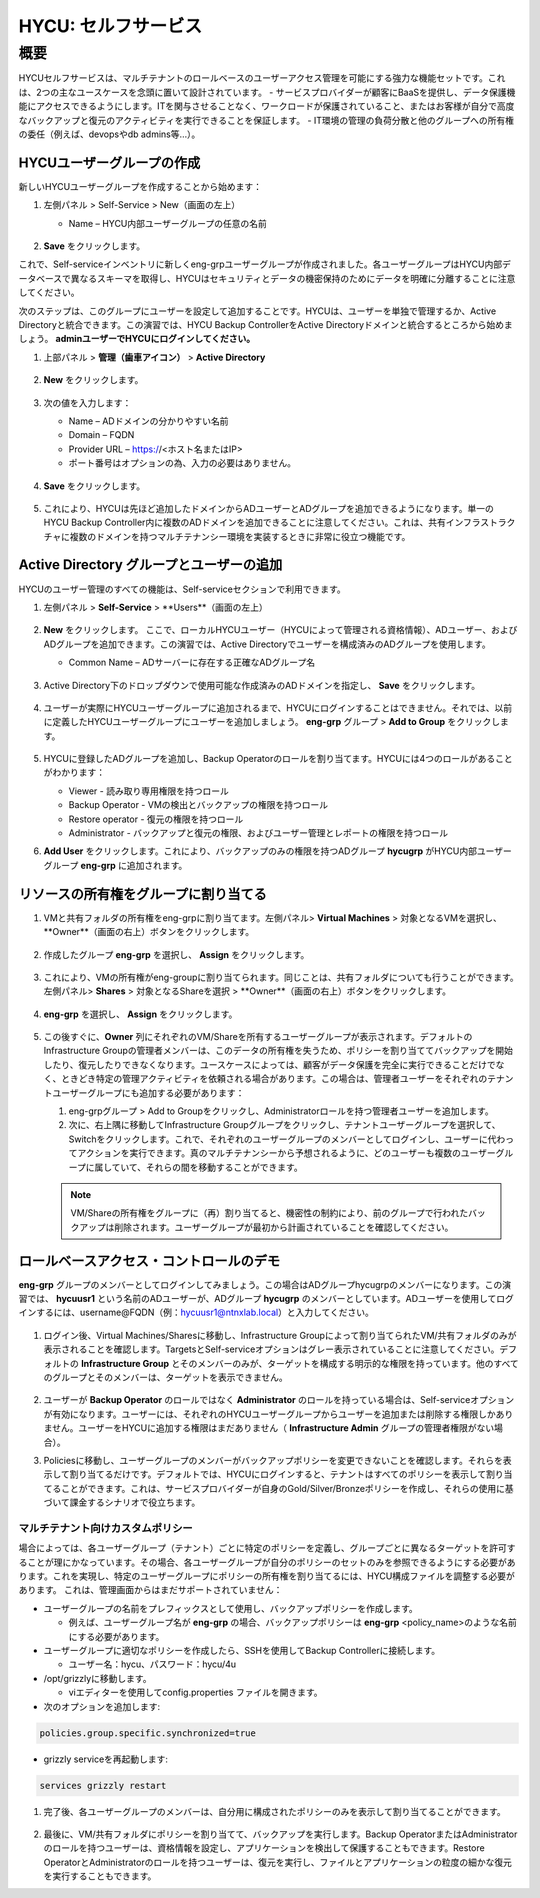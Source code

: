 .. _selfservice:

------------------
HYCU: セルフサービス
------------------

概要
++++++++
HYCUセルフサービスは、マルチテナントのロールベースのユーザーアクセス管理を可能にする強力な機能セットです。これは、2つの主なユースケースを念頭に置いて設計されています。
- サービスプロバイダーが顧客にBaaSを提供し、データ保護機能にアクセスできるようにします。ITを関与させることなく、ワークロードが保護されていること、またはお客様が自分で高度なバックアップと復元のアクティビティを実行できることを保証します。
- IT環境の管理の負荷分散と他のグループへの所有権の委任（例えば、devopsやdb admins等…）。

HYCUユーザーグループの作成
========================

新しいHYCUユーザーグループを作成することから始めます：

#. 左側パネル > Self-Service > New（画面の左上）

   - Name – HYCU内部ユーザーグループの任意の名前

   .. figure:: images/1.png

#. **Save** をクリックします。

これで、Self-serviceインベントリに新しくeng-grpユーザーグループが作成されました。各ユーザーグループはHYCU内部データベースで異なるスキーマを取得し、HYCUはセキュリティとデータの機密保持のためにデータを明確に分離することに注意してください。

次のステップは、このグループにユーザーを設定して追加することです。HYCUは、ユーザーを単独で管理するか、Active Directoryと統合できます。この演習では、HYCU Backup ControllerをActive Directoryドメインと統合するところから始めましょう。 **adminユーザーでHYCUにログインしてください。**

#. 上部パネル > **管理（歯車アイコン）** > **Active Directory**

   .. figure:: images/2.png

#. **New** をクリックします。

   .. figure:: images/3.png

#. 次の値を入力します：

   - Name – ADドメインの分かりやすい名前
   - Domain – FQDN
   - Provider URL – https://<ホスト名またはIP>
   - ポート番号はオプションの為、入力の必要はありません。

   .. figure:: images/4.png

#. **Save** をクリックします。

   .. figure:: images/5.png

#.  これにより、HYCUは先ほど追加したドメインからADユーザーとADグループを追加できるようになります。単一のHYCU Backup Controller内に複数のADドメインを追加できることに注意してください。これは、共有インフラストラクチャに複数のドメインを持つマルチテナンシー環境を実装するときに非常に役立つ機能です。


Active Directory グループとユーザーの追加
=====================================

HYCUのユーザー管理のすべての機能は、Self-serviceセクションで利用できます。

#. 左側パネル > **Self-Service** > **Users**（画面の左上）

   .. figure:: images/6.png

#. **New** をクリックします。
   ここで、ローカルHYCUユーザー（HYCUによって管理される資格情報）、ADユーザー、およびADグループを追加できます。この演習では、Active Directoryでユーザーを構成済みのADグループを使用します。

   - Common Name – ADサーバーに存在する正確なADグループ名

   .. figure:: images/7.png

#. Active Directory下のドロップダウンで使用可能な作成済みのADドメインを指定し、 **Save** をクリックします。

   .. figure:: images/8.png

#. ユーザーが実際にHYCUユーザーグループに追加されるまで、HYCUにログインすることはできません。それでは、以前に定義したHYCUユーザーグループにユーザーを追加しましょう。 **eng-grp** グループ >  **Add to Group** をクリックします。

   .. figure:: images/9.png

#. HYCUに登録したADグループを追加し、Backup Operatorのロールを割り当てます。HYCUには4つのロールがあることがわかります：

   - Viewer - 読み取り専用権限を持つロール
   - Backup Operator - VMの検出とバックアップの権限を持つロール
   - Restore operator - 復元の権限を持つロール
   - Administrator - バックアップと復元の権限、およびユーザー管理とレポートの権限を持つロール

#. **Add User** をクリックします。これにより、バックアップのみの権限を持つADグループ **hycugrp** がHYCU内部ユーザーグループ **eng-grp** に追加されます。


リソースの所有権をグループに割り当てる
=======================================

#. VMと共有フォルダの所有権をeng-grpに割り当てます。左側パネル> **Virtual Machines** > 対象となるVMを選択し、 **Owner**（画面の右上）ボタンをクリックします。

   .. figure:: images/10.png

#. 作成したグループ **eng-grp** を選択し、 **Assign** をクリックします。

   .. figure:: images/11.png

#. これにより、VMの所有権がeng-groupに割り当てられます。同じことは、共有フォルダについても行うことができます。左側パネル>  **Shares** > 対象となるShareを選択 > **Owner**（画面の右上）ボタンをクリックします。

   .. figure:: images/12.png

#. **eng-grp** を選択し、 **Assign** をクリックします。

   .. figure:: images/13.png

#. この後すぐに、**Owner** 列にそれぞれのVM/Shareを所有するユーザーグループが表示されます。デフォルトのInfrastructure Groupの管理者メンバーは、このデータの所有権を失うため、ポリシーを割り当ててバックアップを開始したり、復元したりできなくなります。ユースケースによっては、顧客がデータ保護を完全に実行できることだけでなく、ときどき特定の管理アクティビティを依頼される場合があります。この場合は、管理者ユーザーをそれぞれのテナントユーザーグループにも追加する必要があります：

   #. eng-grpグループ > Add to Groupをクリックし、Administratorロールを持つ管理者ユーザーを追加します。

   #. 次に、右上隅に移動してInfrastructure Groupグループをクリックし、テナントユーザーグループを選択して、Switchをクリックします。これで、それぞれのユーザーグループのメンバーとしてログインし、ユーザーに代わってアクションを実行できます。真のマルチテナンシーから予想されるように、どのユーザーも複数のユーザーグループに属していて、それらの間を移動することができます。

   .. figure:: images/14.png

   .. note:: VM/Shareの所有権をグループに（再）割り当てると、機密性の制約により、前のグループで行われたバックアップは削除されます。ユーザーグループが最初から計画されていることを確認してください。

ロールベースアクセス・コントロールのデモ
=======================================

**eng-grp** グループのメンバーとしてログインしてみましょう。この場合はADグループhycugrpのメンバーになります。この演習では、 **hycuusr1** という名前のADユーザーが、ADグループ **hycugrp** のメンバーとしています。ADユーザーを使用してログインするには、username@FQDN（例：hycuusr1@ntnxlab.local）と入力してください。

.. figure:: images/15.png

#. ログイン後、Virtual Machines/Sharesに移動し、Infrastructure Groupによって割り当てられたVM/共有フォルダのみが表示されることを確認します。TargetsとSelf-serviceオプションはグレー表示されていることに注意してください。デフォルトの **Infrastructure Group** とそのメンバーのみが、ターゲットを構成する明示的な権限を持っています。他のすべてのグループとそのメンバーは、ターゲットを表示できません。

   .. figure:: images/16.png

#. ユーザーが **Backup Operator** のロールではなく **Administrator** のロールを持っている場合は、Self-serviceオプションが有効になります。ユーザーには、それぞれのHYCUユーザーグループからユーザーを追加または削除する権限しかありません。ユーザーをHYCUに追加する権限はまだありません（ **Infrastructure Admin** グループの管理者権限がない場合）。

#. Policiesに移動し、ユーザーグループのメンバーがバックアップポリシーを変更できないことを確認します。それらを表示して割り当てるだけです。デフォルトでは、HYCUにログインすると、テナントはすべてのポリシーを表示して割り当てることができます。これは、サービスプロバイダーが自身のGold/Silver/Bronzeポリシーを作成し、それらの使用に基づいて課金するシナリオで役立ちます。


マルチテナント向けカスタムポリシー
######################################


場合によっては、各ユーザーグループ（テナント）ごとに特定のポリシーを定義し、グループごとに異なるターゲットを許可することが理にかなっています。その場合、各ユーザーグループが自分のポリシーのセットのみを参照できるようにする必要があります。これを実現し、特定のユーザーグループにポリシーの所有権を割り当てるには、HYCU構成ファイルを調整する必要があります。
これは、管理画面からはまだサポートされていません：

- ユーザーグループの名前をプレフィックスとして使用し、バックアップポリシーを作成します。

  - 例えば、ユーザーグループ名が **eng-grp** の場合、バックアップポリシーは **eng-grp** <policy_name>のような名前にする必要があります。

- ユーザーグループに適切なポリシーを作成したら、SSHを使用してBackup Controllerに接続します。

  - ユーザー名：hycu、パスワード：hycu/4u

- /opt/grizzlyに移動します。

  - viエディターを使用してconfig.properties ファイルを開きます。

- 次のオプションを追加します:

.. code-block:: powershell

    policies.group.specific.synchronized=true

- grizzly serviceを再起動します:

.. code-block:: powershell

    services grizzly restart

#. 完了後、各ユーザーグループのメンバーは、自分用に構成されたポリシーのみを表示して割り当てることができます。

   .. figure:: images/17.png

#. 最後に、VM/共有フォルダにポリシーを割り当てて、バックアップを実行します。Backup OperatorまたはAdministratorのロールを持つユーザーは、資格情報を設定し、アプリケーションを検出して保護することもできます。Restore OperatorとAdministratorのロールを持つユーザーは、復元を実行し、ファイルとアプリケーションの粒度の細かな復元を実行することもできます。
